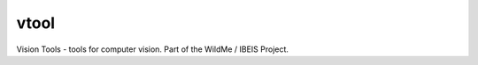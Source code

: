 vtool
=====

|ReadTheDocs| |Pypi| |Downloads| |Codecov| |CircleCI| |Travis| |Appveyor| 

Vision Tools - tools for computer vision. Part of the WildMe / IBEIS Project.


.. |CircleCI| image:: https://circleci.com/gh/Erotemic/vtool.svg?style=svg
    :target: https://circleci.com/gh/Erotemic/vtool
.. |Travis| image:: https://img.shields.io/travis/Erotemic/vtool/master.svg?label=Travis%20CI
   :target: https://travis-ci.org/Erotemic/vtool?branch=master
.. |Appveyor| image:: https://ci.appveyor.com/api/projects/status/github/Erotemic/vtool?branch=master&svg=True
   :target: https://ci.appveyor.com/project/Erotemic/vtool/branch/master
.. |Codecov| image:: https://codecov.io/github/Erotemic/vtool/badge.svg?branch=master&service=github
   :target: https://codecov.io/github/Erotemic/vtool?branch=master
.. |Pypi| image:: https://img.shields.io/pypi/v/vtool.svg
   :target: https://pypi.python.org/pypi/vtool
.. |Downloads| image:: https://img.shields.io/pypi/dm/vtool.svg
   :target: https://pypistats.org/packages/vtool
.. |ReadTheDocs| image:: https://readthedocs.org/projects/vtool/badge/?version=latest
    :target: http://vtool.readthedocs.io/en/latest/
